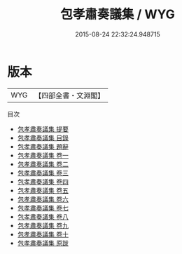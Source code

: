 #+TITLE: 包孝肅奏議集 / WYG
#+DATE: 2015-08-24 22:32:24.948715
* 版本
 |       WYG|【四部全書・文淵閣】|
目次
 - [[file:KR2f0013_000.txt::000-1a][包孝肅奏議集 提要]]
 - [[file:KR2f0013_000.txt::000-4a][包孝肅奏議集 目錄]]
 - [[file:KR2f0013_000.txt::000-16a][包孝肅奏議集 題辭]]
 - [[file:KR2f0013_001.txt::001-1a][包孝肅奏議集 卷一]]
 - [[file:KR2f0013_002.txt::002-1a][包孝肅奏議集 卷二]]
 - [[file:KR2f0013_003.txt::003-1a][包孝肅奏議集 卷三]]
 - [[file:KR2f0013_004.txt::004-1a][包孝肅奏議集 卷四]]
 - [[file:KR2f0013_005.txt::005-1a][包孝肅奏議集 卷五]]
 - [[file:KR2f0013_006.txt::006-1a][包孝肅奏議集 卷六]]
 - [[file:KR2f0013_007.txt::007-1a][包孝肅奏議集 卷七]]
 - [[file:KR2f0013_008.txt::008-1a][包孝肅奏議集 卷八]]
 - [[file:KR2f0013_009.txt::009-1a][包孝肅奏議集 卷九]]
 - [[file:KR2f0013_010.txt::010-1a][包孝肅奏議集 卷十]]
 - [[file:KR2f0013_011.txt::011-1a][包孝肅奏議集 原跋]]
